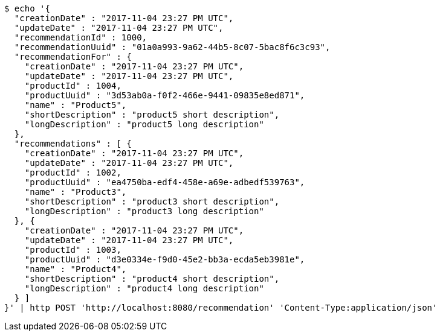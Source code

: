 [source,bash]
----
$ echo '{
  "creationDate" : "2017-11-04 23:27 PM UTC",
  "updateDate" : "2017-11-04 23:27 PM UTC",
  "recommendationId" : 1000,
  "recommendationUuid" : "01a0a993-9a62-44b5-8c07-5bac8f6c3c93",
  "recommendationFor" : {
    "creationDate" : "2017-11-04 23:27 PM UTC",
    "updateDate" : "2017-11-04 23:27 PM UTC",
    "productId" : 1004,
    "productUuid" : "3d53ab0a-f0f2-466e-9441-09835e8ed871",
    "name" : "Product5",
    "shortDescription" : "product5 short description",
    "longDescription" : "product5 long description"
  },
  "recommendations" : [ {
    "creationDate" : "2017-11-04 23:27 PM UTC",
    "updateDate" : "2017-11-04 23:27 PM UTC",
    "productId" : 1002,
    "productUuid" : "ea4750ba-edf4-458e-a69e-adbedf539763",
    "name" : "Product3",
    "shortDescription" : "product3 short description",
    "longDescription" : "product3 long description"
  }, {
    "creationDate" : "2017-11-04 23:27 PM UTC",
    "updateDate" : "2017-11-04 23:27 PM UTC",
    "productId" : 1003,
    "productUuid" : "d3e0334e-f9d0-45e2-bb3a-ecda5eb3981e",
    "name" : "Product4",
    "shortDescription" : "product4 short description",
    "longDescription" : "product4 long description"
  } ]
}' | http POST 'http://localhost:8080/recommendation' 'Content-Type:application/json'
----